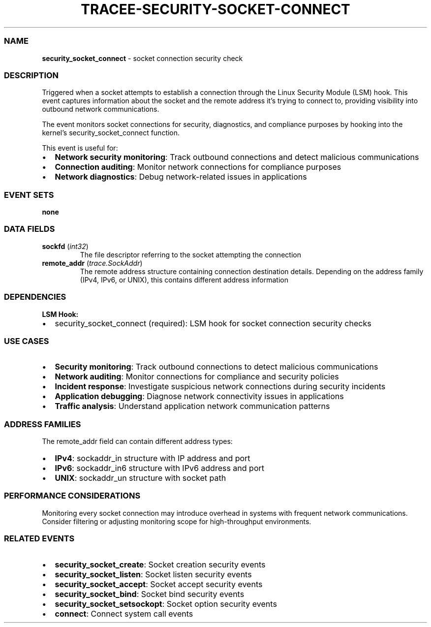 .\" Automatically generated by Pandoc 3.2
.\"
.TH "TRACEE\-SECURITY\-SOCKET\-CONNECT" "1" "" "" "Tracee Event Manual"
.SS NAME
\f[B]security_socket_connect\f[R] \- socket connection security check
.SS DESCRIPTION
Triggered when a socket attempts to establish a connection through the
Linux Security Module (LSM) hook.
This event captures information about the socket and the remote address
it\[cq]s trying to connect to, providing visibility into outbound
network communications.
.PP
The event monitors socket connections for security, diagnostics, and
compliance purposes by hooking into the kernel\[cq]s
\f[CR]security_socket_connect\f[R] function.
.PP
This event is useful for:
.IP \[bu] 2
\f[B]Network security monitoring\f[R]: Track outbound connections and
detect malicious communications
.IP \[bu] 2
\f[B]Connection auditing\f[R]: Monitor network connections for
compliance purposes
.IP \[bu] 2
\f[B]Network diagnostics\f[R]: Debug network\-related issues in
applications
.SS EVENT SETS
\f[B]none\f[R]
.SS DATA FIELDS
.TP
\f[B]sockfd\f[R] (\f[I]int32\f[R])
The file descriptor referring to the socket attempting the connection
.TP
\f[B]remote_addr\f[R] (\f[I]trace.SockAddr\f[R])
The remote address structure containing connection destination details.
Depending on the address family (IPv4, IPv6, or UNIX), this contains
different address information
.SS DEPENDENCIES
\f[B]LSM Hook:\f[R]
.IP \[bu] 2
security_socket_connect (required): LSM hook for socket connection
security checks
.SS USE CASES
.IP \[bu] 2
\f[B]Security monitoring\f[R]: Track outbound connections to detect
malicious communications
.IP \[bu] 2
\f[B]Network auditing\f[R]: Monitor connections for compliance and
security policies
.IP \[bu] 2
\f[B]Incident response\f[R]: Investigate suspicious network connections
during security incidents
.IP \[bu] 2
\f[B]Application debugging\f[R]: Diagnose network connectivity issues in
applications
.IP \[bu] 2
\f[B]Traffic analysis\f[R]: Understand application network communication
patterns
.SS ADDRESS FAMILIES
The \f[CR]remote_addr\f[R] field can contain different address types:
.IP \[bu] 2
\f[B]IPv4\f[R]: \f[CR]sockaddr_in\f[R] structure with IP address and
port
.IP \[bu] 2
\f[B]IPv6\f[R]: \f[CR]sockaddr_in6\f[R] structure with IPv6 address and
port
.IP \[bu] 2
\f[B]UNIX\f[R]: \f[CR]sockaddr_un\f[R] structure with socket path
.SS PERFORMANCE CONSIDERATIONS
Monitoring every socket connection may introduce overhead in systems
with frequent network communications.
Consider filtering or adjusting monitoring scope for high\-throughput
environments.
.SS RELATED EVENTS
.IP \[bu] 2
\f[B]security_socket_create\f[R]: Socket creation security events
.IP \[bu] 2
\f[B]security_socket_listen\f[R]: Socket listen security events
.IP \[bu] 2
\f[B]security_socket_accept\f[R]: Socket accept security events
.IP \[bu] 2
\f[B]security_socket_bind\f[R]: Socket bind security events
.IP \[bu] 2
\f[B]security_socket_setsockopt\f[R]: Socket option security events
.IP \[bu] 2
\f[B]connect\f[R]: Connect system call events
